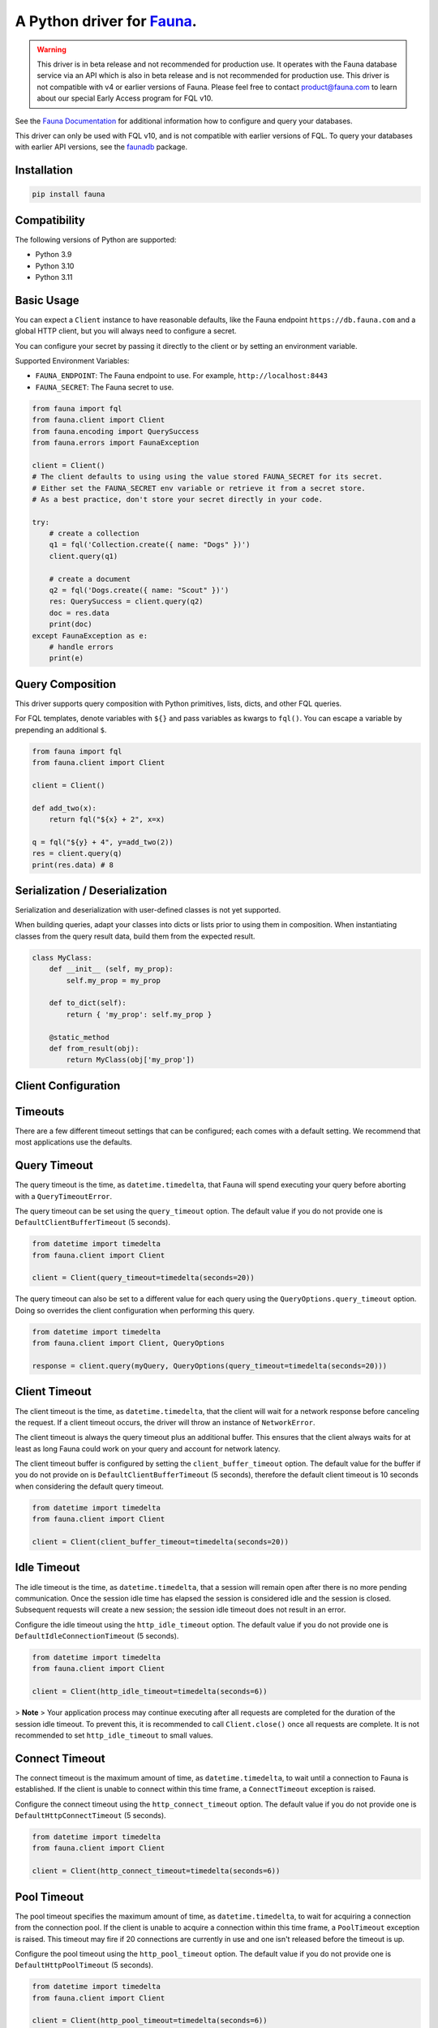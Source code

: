 A Python driver for `Fauna <https://fauna.com>`_.
=================================================

.. warning::
    This driver is in beta release and not recommended for production use.
    It operates with the Fauna database service via an API which is also in
    beta release and is not recommended for production use. This driver is
    not compatible with v4 or earlier versions of Fauna. Please feel free to
    contact product@fauna.com to learn about our special Early Access program
    for FQL v10.



.. image:: https://img.shields.io/pypi/v/fauna.svg?maxAge=21600
  :target: https://pypi.python.org/pypi/fauna
.. image:: https://img.shields.io/badge/license-MPL_2.0-blue.svg?maxAge=2592000
  :target: https://raw.githubusercontent.com/fauna/fauna-python/main/LICENSE

See the `Fauna Documentation <https://fqlx-beta--fauna-docs.netlify.app/fqlx/beta/>`_ 
for additional information how to configure and query your databases.

This driver can only be used with FQL v10, and is not compatible with earlier versions
of FQL. To query your databases with earlier API versions, see
the `faunadb <https://pypi.org/project/faunadb/>`_ package.


Installation
------------

.. code-block:: bash

    pip install fauna


Compatibility
-------------

The following versions of Python are supported:

* Python 3.9
* Python 3.10
* Python 3.11


Basic Usage
-------------
You can expect a ``Client`` instance to have reasonable defaults, like the Fauna endpoint ``https://db.fauna.com`` and a global HTTP client, but you will always need to configure a secret.

You can configure your secret by passing it directly to the client or by setting an environment variable.

Supported Environment Variables:

* ``FAUNA_ENDPOINT``: The Fauna endpoint to use. For example, ``http://localhost:8443``
* ``FAUNA_SECRET``: The Fauna secret to use.

.. code-block:: python

    from fauna import fql
    from fauna.client import Client
    from fauna.encoding import QuerySuccess
    from fauna.errors import FaunaException

    client = Client()
    # The client defaults to using using the value stored FAUNA_SECRET for its secret.
    # Either set the FAUNA_SECRET env variable or retrieve it from a secret store.
    # As a best practice, don't store your secret directly in your code.

    try:
        # create a collection
        q1 = fql('Collection.create({ name: "Dogs" })')
        client.query(q1)

        # create a document
        q2 = fql('Dogs.create({ name: "Scout" })')
        res: QuerySuccess = client.query(q2)
        doc = res.data
        print(doc)
    except FaunaException as e:
        # handle errors
        print(e)

Query Composition
-----------------

This driver supports query composition with Python primitives, lists, dicts, and other FQL queries.

For FQL templates, denote variables with ``${}`` and pass variables as kwargs to ``fql()``. You can escape a variable by prepending an additional ``$``.

.. code-block:: python

    from fauna import fql
    from fauna.client import Client

    client = Client()
 
    def add_two(x):
        return fql("${x} + 2", x=x)

    q = fql("${y} + 4", y=add_two(2))
    res = client.query(q)
    print(res.data) # 8

Serialization / Deserialization
-------------------------------

Serialization and deserialization with user-defined classes is not yet supported.

When building queries, adapt your classes into dicts or lists prior to using them in composition. When instantiating classes from the query result data, build them from the expected result.

.. code-block:: python

    class MyClass:
        def __init__ (self, my_prop):
            self.my_prop = my_prop

        def to_dict(self):
            return { 'my_prop': self.my_prop }

        @static_method
        def from_result(obj):
            return MyClass(obj['my_prop'])

Client Configuration
--------------------

Timeouts
--------

There are a few different timeout settings that can be configured; each comes with a default setting. We recommend that most applications use the defaults.

Query Timeout
-------------

The query timeout is the time, as ``datetime.timedelta``, that Fauna will spend executing your query before aborting with a ``QueryTimeoutError``. 

The query timeout can be set using the ``query_timeout`` option. The default value if you do not provide one is ``DefaultClientBufferTimeout`` (5 seconds).

.. code-block:: python

    from datetime import timedelta
    from fauna.client import Client

    client = Client(query_timeout=timedelta(seconds=20))

The query timeout can also be set to a different value for each query using the ``QueryOptions.query_timeout`` option. Doing so overrides the client configuration when performing this query.

.. code-block:: python

    from datetime import timedelta
    from fauna.client import Client, QueryOptions

    response = client.query(myQuery, QueryOptions(query_timeout=timedelta(seconds=20)))

Client Timeout
--------------

The client timeout is the time, as ``datetime.timedelta``, that the client will wait for a network response before canceling the request. If a client timeout occurs, the driver will throw an instance of ``NetworkError``.

The client timeout is always the query timeout plus an additional buffer. This ensures that the client always waits for at least as long Fauna could work on your query and account for network latency. 

The client timeout buffer is configured by setting the ``client_buffer_timeout`` option. The default value for the buffer if you do not provide on is ``DefaultClientBufferTimeout`` (5 seconds), therefore the default client timeout is 10 seconds when considering the default query timeout.

.. code-block:: python

    from datetime import timedelta
    from fauna.client import Client

    client = Client(client_buffer_timeout=timedelta(seconds=20))


Idle Timeout
------------

The idle timeout is the time, as ``datetime.timedelta``, that a session will remain open after there is no more pending communication. Once the session idle time has elapsed the session is considered idle and the session is closed. Subsequent requests will create a new session; the session idle timeout does not result in an error.

Configure the idle timeout using the ``http_idle_timeout`` option. The default value if you do not provide one is ``DefaultIdleConnectionTimeout`` (5 seconds).

.. code-block:: python

    from datetime import timedelta
    from fauna.client import Client

    client = Client(http_idle_timeout=timedelta(seconds=6))

> **Note**
> Your application process may continue executing after all requests are completed for the duration of the session idle timeout. To prevent this, it is recommended to call ``Client.close()`` once all requests are complete. It is not recommended to set ``http_idle_timeout`` to small values.

Connect Timeout
---------------

The connect timeout is the maximum amount of time, as ``datetime.timedelta``, to wait until a connection to Fauna is established. If the client is unable to connect within this time frame, a ``ConnectTimeout`` exception is raised.

Configure the connect timeout using the ``http_connect_timeout`` option. The default value if you do not provide one is ``DefaultHttpConnectTimeout`` (5 seconds).

.. code-block:: python

    from datetime import timedelta
    from fauna.client import Client

    client = Client(http_connect_timeout=timedelta(seconds=6))

Pool Timeout
------------

The pool timeout specifies the maximum amount of time, as ``datetime.timedelta``, to wait for acquiring a connection from the connection pool. If the client is unable to acquire a connection within this time frame, a ``PoolTimeout`` exception is raised. This timeout may fire if 20 connections are currently in use and one isn't released before the timeout is up.

Configure the pool timeout using the ``http_pool_timeout`` option. The default value if you do not provide one is ``DefaultHttpPoolTimeout`` (5 seconds).

.. code-block:: python

    from datetime import timedelta
    from fauna.client import Client

    client = Client(http_pool_timeout=timedelta(seconds=6))

Read Timeout
------------

The read timeout specifies the maximum amount of time, as ``datetime.timedelta``, to wait for a chunk of data to be received (for example, a chunk of the response body). If the client is unable to receive data within this time frame, a ``ReadTimeout`` exception is raised.

Configure the read timeout using the ``http_read_timeout`` option. The default value if you do not provide one is ``DefaultHttpReadTimeout`` (None).

.. code-block:: python

    from datetime import timedelta
    from fauna.client import Client

    client = Client(http_read_timeout=timedelta(seconds=6))

Write Timeout
------------

The write timeout specifies the maximum amount of time, as ``datetime.timedelta``, to wait for a chunk of data to be sent (for example, a chunk of the request body). If the client is unable to send data within this time frame, a ``WriteTimeout`` exception is raised.

Configure the write timeout using the ``http_write_timeout`` option. The default value if you do not provide one is ``DefaultHttpWriteTimeout`` (5 seconds).

.. code-block:: python

    from datetime import timedelta
    from fauna.client import Client

    client = Client(http_write_timeout=timedelta(seconds=6))

Query Stats
-----------

Stats are returned on query responses and ServiceErrors.

.. code-block:: python

    from fauna import fql
    from fauna.client import Client
    from fauna.encoding import QuerySuccess, QueryStats
    from fauna.errors import ServiceError

    client = Client()

    def emit_stats(stats: QueryStats):
        print(f"Compute Ops: {stats.compute_ops}")
        print(f"Read Ops: {stats.read_ops}")
        print(f"Write Ops: {stats.write_ops}")

    try:
        q = fql('Collection.create({ name: "Dogs" })')
        qs: QuerySuccess = client.query(q)
        emit_stats(qs.stats)
    except ServiceError as e:
        if e.stats is not None:
            emit_stats(e.stats)
        # more error handling...

Document Streaming
------------------

Not implemented

Setup
-----

.. code-block:: bash

    $ virtualenv venv
    $ source venv/bin/activate
    $ pip install . .[test] .[lint]


Testing
-------

We use pytest. You can run tests directly or with docker. If you run integration tests directly, you must have fauna running locally.

If you want to run fauna, then run integration tests separately:

.. code-block:: bash

    $ make run-fauna
    $ source venv/bin/activate
    $ make install
    $ make integration-test

To run unit tests locally:

.. code-block:: bash

    $ source venv/bin/activate
    $ make install
    $ make unit-test

To stand up a container and run all tests at the same time:

.. code-block:: bash

    $ make docker-test

See the ``Makefile`` for more.

Coverage
--------

.. code-block:: bash

    $ source venv/bin/activate
    $ make coverage

Contribute
----------

GitHub pull requests are very welcome.


License
-------

Copyright 2023 `Fauna, Inc. <https://fauna.com>`_

Licensed under the Mozilla Public License, Version 2.0 (the
"License"); you may not use this software except in compliance with
the License. You can obtain a copy of the License at

`http://mozilla.org/MPL/2.0/ <http://mozilla.org/MPL/2.0/>`_

Unless required by applicable law or agreed to in writing, software
distributed under the License is distributed on an "AS IS" BASIS,
WITHOUT WARRANTIES OR CONDITIONS OF ANY KIND, either express or
implied. See the License for the specific language governing
permissions and limitations under the License.


.. _`tests`: https://github.com/fauna/fauna-python/blob/main/tests/
